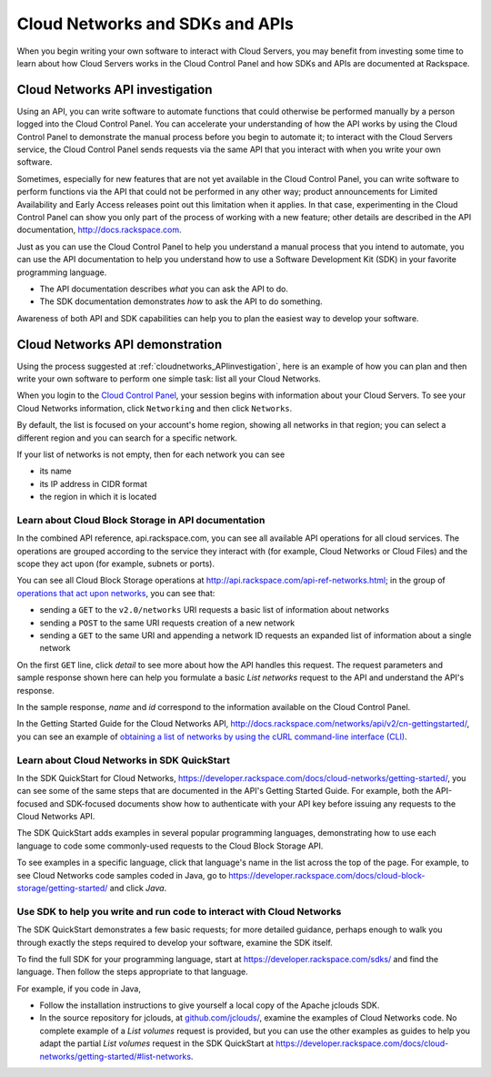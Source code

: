 .. _cloudnetworks_API:

~~~~~~~~~~~~~~~~~~~~~~~~~~~~~~~~
Cloud Networks and SDKs and APIs
~~~~~~~~~~~~~~~~~~~~~~~~~~~~~~~~
When you begin writing your own software
to interact with Cloud Servers, 
you may benefit from investing some time to learn about 
how Cloud Servers works
in the Cloud Control Panel 
and how SDKs and APIs are documented at Rackspace.

.. _cloudnetworks_APIinvestigation:

-------------------------------------
Cloud Networks API investigation
-------------------------------------
Using an API, 
you can write software to automate functions that could otherwise 
be performed manually by a person logged into the Cloud Control Panel. 
You can accelerate your understanding of how the API works 
by using the Cloud Control Panel to demonstrate the manual process 
before you begin to automate it; 
to interact with the Cloud Servers service, 
the Cloud Control Panel sends requests via the same API 
that you interact with when you write your own software. 

Sometimes, 
especially for new features that are not yet available 
in the Cloud Control Panel, 
you can write software to perform functions 
via the API 
that could not be performed in any other way; 
product announcements for Limited Availability 
and Early Access releases point out this limitation when it applies. 
In that case, 
experimenting in the Cloud Control Panel can show you 
only part of the process of working with a new feature; 
other details are described in the 
API documentation, http://docs.rackspace.com. 

Just as you can use the Cloud Control Panel 
to help you understand a manual process that you intend to automate, 
you can use the API documentation to help you understand 
how to use a Software Development Kit (SDK) 
in your favorite programming language. 

* The API documentation describes 
  *what* you can ask the API to do. 
  
* The SDK documentation demonstrates 
  *how* to ask the API to do something. 

Awareness of both API and SDK capabilities 
can help you to plan the easiest way to develop your software.

.. _cloudnetworks_APIdemonstration:

--------------------------------
Cloud Networks API demonstration
--------------------------------
Using the process suggested at 
:ref:`cloudnetworks_APIinvestigation`, 
here is an example of how you can plan 
and then write your own software to perform one simple task: 
list all your Cloud Networks. 

When you login to the 
`Cloud Control Panel <https://mycloud.rackspace.com/>`__, 
your session begins with information about your Cloud Servers.
To see your Cloud Networks information, click ``Networking`` 
and then click ``Networks``. 

.. image:: ../../screenshots/NetworkingNetworks.png
   :alt: To move from Cloud Servers to 
         Cloud Networks details, 
         click Networking and then Networks.
         
By default, the list is focused on your account's home region, 
showing all networks in that region; 
you can select a different region and you can search for a 
specific network.

If your list of networks is not empty, then for each network 
you can see 

* its name
* its IP address in CIDR format
* the region in which it is located

.. image:: ../../screenshots/CloudNetworksListAll.png
   :alt: The Cloud Control Panel can list all your
         Cloud Networks networks.
         
Learn about Cloud Block Storage in API documentation
====================================================
In the combined API reference, 
api.rackspace.com, 
you can see all available API operations for all cloud services. 
The operations are grouped according to the service they interact 
with (for example, Cloud Networks or Cloud Files) 
and the scope they act upon (for example, subnets or ports). 

You can see all Cloud Block Storage operations at 
http://api.rackspace.com/api-ref-networks.html; 
in the group of 
`operations that act upon networks <http://api.rackspace.com/api-ref-networks.html#network-ops>`__, 
you can see that:

* sending a ``GET`` to the ``v2.0/networks``  
  URI requests a basic list of information about networks

* sending a ``POST`` to the same 
  URI requests creation of a new network

* sending a ``GET`` to the same URI and appending a network ID 
  requests an expanded list of information about a single network

.. image:: ../../screenshots/CloudNetworksListNetworksGET.png
   :alt: api.rackspace.com lists all API operations.

On the first ``GET`` line, click *detail* to see 
more about how the API handles this request.  
The request parameters and sample response shown here can 
help you formulate a basic *List networks* request to the API 
and understand the API's 
response.

In the sample response, 
*name* and *id* 
correspond to the information available on the Cloud Control Panel. 

In the Getting Started Guide for the Cloud Networks API, 
http://docs.rackspace.com/networks/api/v2/cn-gettingstarted/, 
you can see an example of  
`obtaining a list of networks by using the cURL command-line interface (CLI) 
<http://docs.rackspace.com/networks/api/v2/cn-gettingstarted/content/neutron_list_networks_curl.html>`__. 

Learn about Cloud Networks in SDK QuickStart
============================================
In the SDK QuickStart for Cloud Networks, 
https://developer.rackspace.com/docs/cloud-networks/getting-started/,
you can see some of the same steps that are documented in 
the API's Getting Started Guide. 
For example, both the API-focused and SDK-focused documents 
show how to authenticate with your API key before issuing any requests 
to the Cloud Networks API. 
 
The SDK QuickStart adds examples in several popular programming 
languages, 
demonstrating how to use each language to 
code some commonly-used requests to the 
Cloud Block Storage API.

To see examples in a specific language, 
click that language's name in the list across the top of the page. 
For example, to see Cloud Networks code samples coded in Java, 
go to https://developer.rackspace.com/docs/cloud-block-storage/getting-started/ 
and click *Java*. 

.. image:: ../../screenshots/CloudNetworksSDKjava.png
   :alt: Java is one of several languages for which we 
         publish an SDK QuickStart.
         
Use SDK to help you write and run code to interact with Cloud Networks
======================================================================
The SDK QuickStart demonstrates a few basic requests; 
for more detailed guidance, 
perhaps enough to walk you through exactly the steps required 
to develop your software, examine the SDK itself. 

To find the full SDK for your programming language, start at 
https://developer.rackspace.com/sdks/ and find the language. 
Then follow the steps appropriate to that language. 

For example, if you code in Java, 

* Follow the installation instructions to give yourself 
  a local copy of the Apache jclouds SDK. 
* In the source repository for jclouds, at 
  `github.com/jclouds/ <https://github.com/jclouds/jclouds-examples/tree/master/rackspace/src/main/java/org/jclouds/examples/rackspace/cloudnetworks>`__,
  examine the examples of Cloud Networks code. 
  No complete example of a *List volumes* request is provided, 
  but you can use the other examples as guides to help you
  adapt the partial *List volumes* request in the SDK QuickStart at  
  https://developer.rackspace.com/docs/cloud-networks/getting-started/#list-networks.
